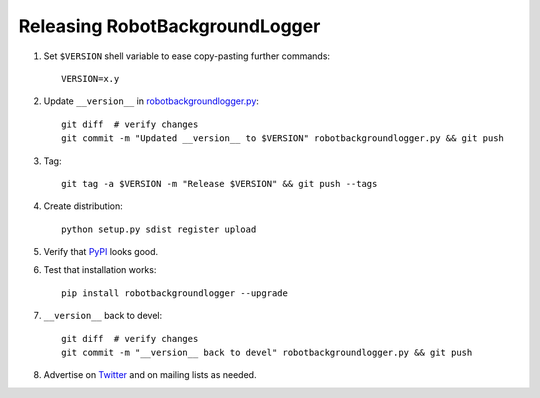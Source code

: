 Releasing RobotBackgroundLogger
===============================

1. Set ``$VERSION`` shell variable to ease copy-pasting further commands::

    VERSION=x.y

2. Update ``__version__`` in `<robotbackgroundlogger.py>`__::

    git diff  # verify changes
    git commit -m "Updated __version__ to $VERSION" robotbackgroundlogger.py && git push

3. Tag::

    git tag -a $VERSION -m "Release $VERSION" && git push --tags

4. Create distribution::

    python setup.py sdist register upload

5. Verify that `PyPI <https://pypi.python.org/pypi/robotbackgroundlogger>`__
   looks good.

6. Test that installation works::

    pip install robotbackgroundlogger --upgrade

7. ``__version__`` back to devel::

    git diff  # verify changes
    git commit -m "__version__ back to devel" robotbackgroundlogger.py && git push

8. Advertise on `Twitter <https://twitter.com/robotframework>`__ and on mailing
   lists as needed.
